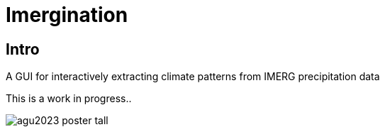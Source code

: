 :imagesdir: fig/photo/eastern-caves/
:!webfonts:
:stylesheet: ../web/adoc.css
:table-caption!:
:reproducible:
:nofooter:


= Imergination

== Intro

A GUI for interactively extracting climate patterns from IMERG precipitation data

This is a work in progress..

image:https://raw.githubusercontent.com/wiki/kxygk/imergination/agu2023-poster-tall.svg[]
